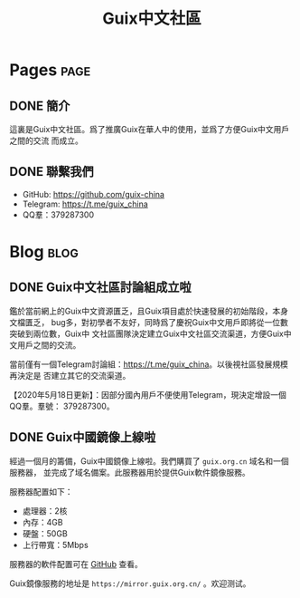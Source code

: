 #+TITLE: Guix中文社區

#+HUGO_BASE_DIR: ..
#+seq_todo: TODO DRAFT DONE
#+property: header-args :eval no

* Pages                                                                   :page:
  :PROPERTIES:
  :EXPORT_HUGO_SECTION: /
  :EXPORT_HUGO_WEIGHT: auto
  :END:

** DONE 簡介
   CLOSED: [2020-05-14 Thu 12:01]
   :PROPERTIES:
   :EXPORT_FILE_NAME: about
   :END:
   :LOGBOOK:
   - State "DONE"       from "TODO"       [2020-05-14 Thu 12:01]
   :END:

這裏是Guix中文社區。爲了推廣Guix在華人中的使用，並爲了方便Guix中文用戶之間的交流
而成立。

** DONE 聯繫我們
   CLOSED: [2020-05-14 Thu 12:02]
   :PROPERTIES:
   :EXPORT_FILE_NAME: contact
   :END:
   :LOGBOOK:
   - State "DONE"       from "TODO"       [2020-05-14 Thu 12:02]
   :END:

   - GitHub: https://github.com/guix-china
   - Telegram: [[https://t.me/guix_china][https://t.me/guix_china]]
   - QQ羣：379287300

* Blog                                                                    :blog:
  :PROPERTIES:
  :EXPORT_HUGO_SECTION: blog
  :EXPORT_HUGO_WEIGHT: 0
  :END:

** DONE Guix中文社區討論組成立啦
   CLOSED: [2020-05-14 Thu 12:02]
   :PROPERTIES:
   :EXPORT_FILE_NAME: chat-rooms-for-guix-china
   :END:
   :LOGBOOK:
   - State "DONE"       from              [2020-05-14 Thu 12:02]
   :END:

鑑於當前網上的Guix中文資源匱乏，且Guix項目處於快速發展的初始階段，本身文檔匱乏，
bug多，對初學者不友好，同時爲了慶祝Guix中文用戶即將從一位數突破到兩位數，Guix中
文社區團隊決定建立Guix中文社區交流渠道，方便Guix中文用戶之間的交流。

當前僅有一個Telegram討論組：[[https://t.me/guix_china][https://t.me/guix_china]]。以後視社區發展規模再決定是
否建立其它的交流渠道。

【2020年5月18日更新】：因部分國內用戶不便使用Telegram，現決定增設一個QQ羣。羣號：
379287300。

** DONE Guix中國鏡像上線啦
   :PROPERTIES:
   :EXPORT_FILE_NAME: guix-china-mirror-is-online-now
   :END:

經過一個月的籌備，Guix中國鏡像上線啦。我們購買了 ~guix.org.cn~ 域名和一個服務器，
並完成了域名備案。此服務器用於提供Guix軟件鏡像服務。

服務器配置如下：
- 處理器：2核
- 內存：4GB
- 硬盤：50GB
- 上行帶寬：5Mbps

服務器的軟件配置可在 [[https://github.com/guix-china/guix-china-maintenance][GitHub]] 查看。

Guix鏡像服務的地址是 =https://mirror.guix.org.cn/= 。欢迎测试。
